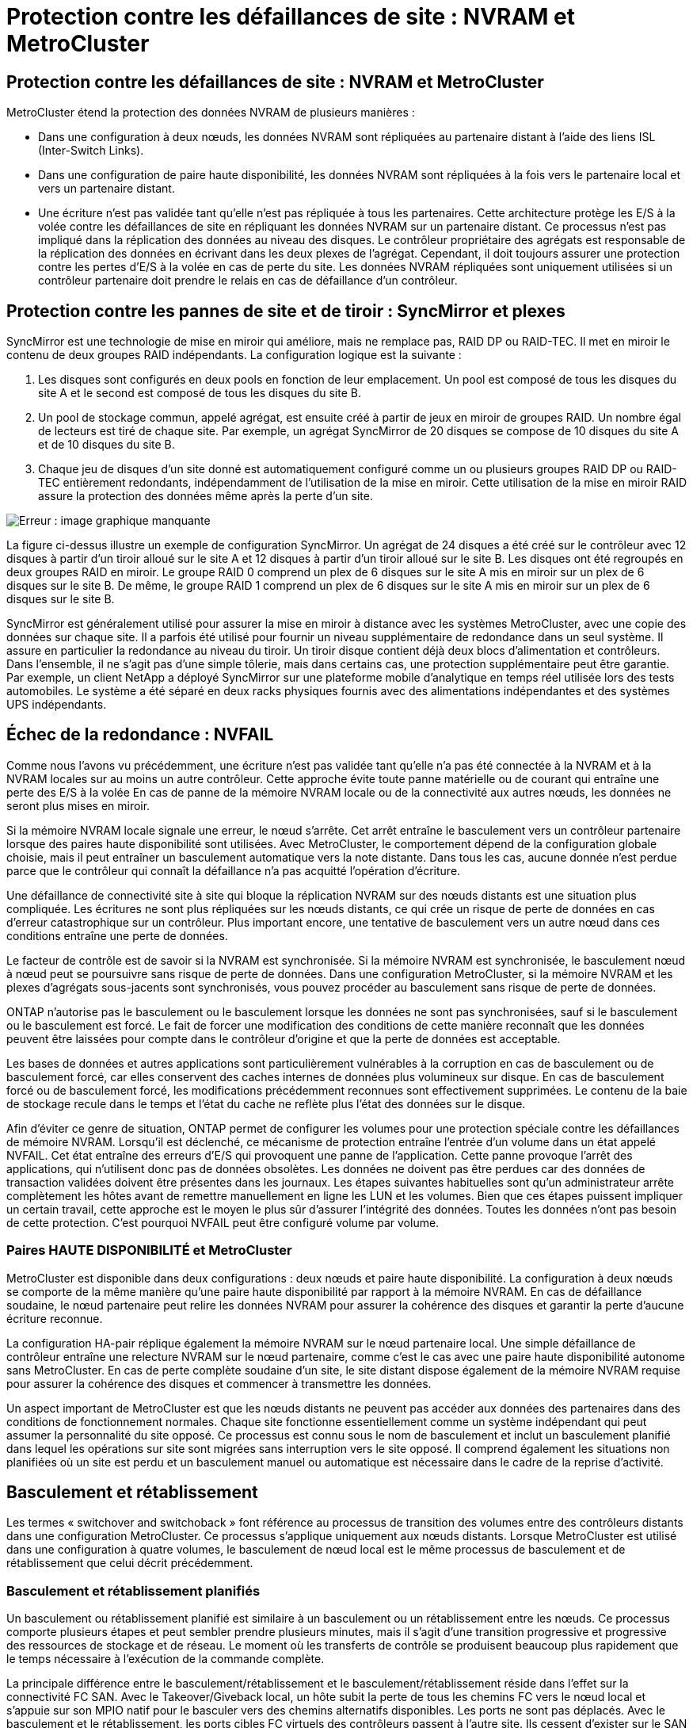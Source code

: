 = Protection contre les défaillances de site : NVRAM et MetroCluster
:allow-uri-read: 




== Protection contre les défaillances de site : NVRAM et MetroCluster

MetroCluster étend la protection des données NVRAM de plusieurs manières :

* Dans une configuration à deux nœuds, les données NVRAM sont répliquées au partenaire distant à l'aide des liens ISL (Inter-Switch Links).
* Dans une configuration de paire haute disponibilité, les données NVRAM sont répliquées à la fois vers le partenaire local et vers un partenaire distant.
* Une écriture n'est pas validée tant qu'elle n'est pas répliquée à tous les partenaires. Cette architecture protège les E/S à la volée contre les défaillances de site en répliquant les données NVRAM sur un partenaire distant. Ce processus n'est pas impliqué dans la réplication des données au niveau des disques. Le contrôleur propriétaire des agrégats est responsable de la réplication des données en écrivant dans les deux plexes de l'agrégat. Cependant, il doit toujours assurer une protection contre les pertes d'E/S à la volée en cas de perte du site. Les données NVRAM répliquées sont uniquement utilisées si un contrôleur partenaire doit prendre le relais en cas de défaillance d'un contrôleur.




== Protection contre les pannes de site et de tiroir : SyncMirror et plexes

SyncMirror est une technologie de mise en miroir qui améliore, mais ne remplace pas, RAID DP ou RAID-TEC. Il met en miroir le contenu de deux groupes RAID indépendants. La configuration logique est la suivante :

. Les disques sont configurés en deux pools en fonction de leur emplacement. Un pool est composé de tous les disques du site A et le second est composé de tous les disques du site B.
. Un pool de stockage commun, appelé agrégat, est ensuite créé à partir de jeux en miroir de groupes RAID. Un nombre égal de lecteurs est tiré de chaque site. Par exemple, un agrégat SyncMirror de 20 disques se compose de 10 disques du site A et de 10 disques du site B.
. Chaque jeu de disques d'un site donné est automatiquement configuré comme un ou plusieurs groupes RAID DP ou RAID-TEC entièrement redondants, indépendamment de l'utilisation de la mise en miroir. Cette utilisation de la mise en miroir RAID assure la protection des données même après la perte d'un site.


image:syncmirror.png["Erreur : image graphique manquante"]

La figure ci-dessus illustre un exemple de configuration SyncMirror. Un agrégat de 24 disques a été créé sur le contrôleur avec 12 disques à partir d'un tiroir alloué sur le site A et 12 disques à partir d'un tiroir alloué sur le site B. Les disques ont été regroupés en deux groupes RAID en miroir. Le groupe RAID 0 comprend un plex de 6 disques sur le site A mis en miroir sur un plex de 6 disques sur le site B. De même, le groupe RAID 1 comprend un plex de 6 disques sur le site A mis en miroir sur un plex de 6 disques sur le site B.

SyncMirror est généralement utilisé pour assurer la mise en miroir à distance avec les systèmes MetroCluster, avec une copie des données sur chaque site. Il a parfois été utilisé pour fournir un niveau supplémentaire de redondance dans un seul système. Il assure en particulier la redondance au niveau du tiroir. Un tiroir disque contient déjà deux blocs d'alimentation et contrôleurs. Dans l'ensemble, il ne s'agit pas d'une simple tôlerie, mais dans certains cas, une protection supplémentaire peut être garantie. Par exemple, un client NetApp a déployé SyncMirror sur une plateforme mobile d'analytique en temps réel utilisée lors des tests automobiles. Le système a été séparé en deux racks physiques fournis avec des alimentations indépendantes et des systèmes UPS indépendants.



== Échec de la redondance : NVFAIL

Comme nous l'avons vu précédemment, une écriture n'est pas validée tant qu'elle n'a pas été connectée à la NVRAM et à la NVRAM locales sur au moins un autre contrôleur. Cette approche évite toute panne matérielle ou de courant qui entraîne une perte des E/S à la volée En cas de panne de la mémoire NVRAM locale ou de la connectivité aux autres nœuds, les données ne seront plus mises en miroir.

Si la mémoire NVRAM locale signale une erreur, le nœud s'arrête. Cet arrêt entraîne le basculement vers un contrôleur partenaire lorsque des paires haute disponibilité sont utilisées. Avec MetroCluster, le comportement dépend de la configuration globale choisie, mais il peut entraîner un basculement automatique vers la note distante. Dans tous les cas, aucune donnée n'est perdue parce que le contrôleur qui connaît la défaillance n'a pas acquitté l'opération d'écriture.

Une défaillance de connectivité site à site qui bloque la réplication NVRAM sur des nœuds distants est une situation plus compliquée. Les écritures ne sont plus répliquées sur les nœuds distants, ce qui crée un risque de perte de données en cas d'erreur catastrophique sur un contrôleur. Plus important encore, une tentative de basculement vers un autre nœud dans ces conditions entraîne une perte de données.

Le facteur de contrôle est de savoir si la NVRAM est synchronisée. Si la mémoire NVRAM est synchronisée, le basculement nœud à nœud peut se poursuivre sans risque de perte de données. Dans une configuration MetroCluster, si la mémoire NVRAM et les plexes d'agrégats sous-jacents sont synchronisés, vous pouvez procéder au basculement sans risque de perte de données.

ONTAP n'autorise pas le basculement ou le basculement lorsque les données ne sont pas synchronisées, sauf si le basculement ou le basculement est forcé. Le fait de forcer une modification des conditions de cette manière reconnaît que les données peuvent être laissées pour compte dans le contrôleur d'origine et que la perte de données est acceptable.

Les bases de données et autres applications sont particulièrement vulnérables à la corruption en cas de basculement ou de basculement forcé, car elles conservent des caches internes de données plus volumineux sur disque. En cas de basculement forcé ou de basculement forcé, les modifications précédemment reconnues sont effectivement supprimées. Le contenu de la baie de stockage recule dans le temps et l'état du cache ne reflète plus l'état des données sur le disque.

Afin d'éviter ce genre de situation, ONTAP permet de configurer les volumes pour une protection spéciale contre les défaillances de mémoire NVRAM. Lorsqu'il est déclenché, ce mécanisme de protection entraîne l'entrée d'un volume dans un état appelé NVFAIL. Cet état entraîne des erreurs d'E/S qui provoquent une panne de l'application. Cette panne provoque l'arrêt des applications, qui n'utilisent donc pas de données obsolètes. Les données ne doivent pas être perdues car des données de transaction validées doivent être présentes dans les journaux. Les étapes suivantes habituelles sont qu'un administrateur arrête complètement les hôtes avant de remettre manuellement en ligne les LUN et les volumes. Bien que ces étapes puissent impliquer un certain travail, cette approche est le moyen le plus sûr d'assurer l'intégrité des données. Toutes les données n'ont pas besoin de cette protection. C'est pourquoi NVFAIL peut être configuré volume par volume.



=== Paires HAUTE DISPONIBILITÉ et MetroCluster

MetroCluster est disponible dans deux configurations : deux nœuds et paire haute disponibilité. La configuration à deux nœuds se comporte de la même manière qu'une paire haute disponibilité par rapport à la mémoire NVRAM. En cas de défaillance soudaine, le nœud partenaire peut relire les données NVRAM pour assurer la cohérence des disques et garantir la perte d'aucune écriture reconnue.

La configuration HA-pair réplique également la mémoire NVRAM sur le nœud partenaire local. Une simple défaillance de contrôleur entraîne une relecture NVRAM sur le nœud partenaire, comme c'est le cas avec une paire haute disponibilité autonome sans MetroCluster. En cas de perte complète soudaine d'un site, le site distant dispose également de la mémoire NVRAM requise pour assurer la cohérence des disques et commencer à transmettre les données.

Un aspect important de MetroCluster est que les nœuds distants ne peuvent pas accéder aux données des partenaires dans des conditions de fonctionnement normales. Chaque site fonctionne essentiellement comme un système indépendant qui peut assumer la personnalité du site opposé. Ce processus est connu sous le nom de basculement et inclut un basculement planifié dans lequel les opérations sur site sont migrées sans interruption vers le site opposé. Il comprend également les situations non planifiées où un site est perdu et un basculement manuel ou automatique est nécessaire dans le cadre de la reprise d'activité.



== Basculement et rétablissement

Les termes « switchover and switchoback » font référence au processus de transition des volumes entre des contrôleurs distants dans une configuration MetroCluster. Ce processus s'applique uniquement aux nœuds distants. Lorsque MetroCluster est utilisé dans une configuration à quatre volumes, le basculement de nœud local est le même processus de basculement et de rétablissement que celui décrit précédemment.



=== Basculement et rétablissement planifiés

Un basculement ou rétablissement planifié est similaire à un basculement ou un rétablissement entre les nœuds. Ce processus comporte plusieurs étapes et peut sembler prendre plusieurs minutes, mais il s'agit d'une transition progressive et progressive des ressources de stockage et de réseau. Le moment où les transferts de contrôle se produisent beaucoup plus rapidement que le temps nécessaire à l'exécution de la commande complète.

La principale différence entre le basculement/rétablissement et le basculement/rétablissement réside dans l'effet sur la connectivité FC SAN. Avec le Takeover/Giveback local, un hôte subit la perte de tous les chemins FC vers le nœud local et s'appuie sur son MPIO natif pour le basculer vers des chemins alternatifs disponibles. Les ports ne sont pas déplacés. Avec le basculement et le rétablissement, les ports cibles FC virtuels des contrôleurs passent à l'autre site. Ils cessent d'exister sur le SAN pendant un instant, puis réapparaissent sur un autre contrôleur.



=== SyncMirror expire

SyncMirror est une technologie de mise en miroir ONTAP qui offre une protection contre les défaillances de tiroirs. Lorsque les tiroirs sont séparés sur une distance, les données sont protégées à distance.

SyncMirror ne fournit pas de mise en miroir synchrone universelle. Le résultat est une meilleure disponibilité. Certains systèmes de stockage utilisent une mise en miroir totale ou nulle constante, parfois appelée mode domino. Cette forme de mise en miroir est limitée dans l'application car toutes les activités d'écriture doivent cesser en cas de perte de la connexion au site distant. Sinon, une écriture existerait sur un site, mais pas sur l'autre. Généralement, ces environnements sont configurés pour mettre les LUN hors ligne en cas de perte de la connectivité site à site pendant plus d'une courte période (par exemple, 30 secondes).

Ce comportement est souhaitable pour un petit sous-ensemble d'environnements. Cependant, la plupart des applications nécessitent une solution capable de garantir une réplication synchrone dans des conditions normales de fonctionnement, mais avec la possibilité de suspendre la réplication. Une perte complète de la connectivité site à site est souvent considérée comme une situation proche d'une catastrophe. Généralement, ces environnements sont maintenus en ligne et donnent accès aux données jusqu'à ce que la connectivité soit réparée ou qu'une décision officielle soit prise de fermer l'environnement pour protéger les données. Il n'est pas rare d'avoir besoin d'arrêter automatiquement l'application uniquement en raison d'une défaillance de réplication à distance.

SyncMirror prend en charge les exigences de mise en miroir synchrone avec la flexibilité d'un délai d'expiration. Si la connectivité à la télécommande et/ou au plex est perdue, une minuterie de 30 secondes commence à s'arrêter. Lorsque le compteur atteint 0, le traitement des E/S d'écriture reprend en utilisant les données locales. La copie distante des données est utilisable, mais elle est figée à temps jusqu'à ce que la connectivité soit rétablie. La resynchronisation exploite des snapshots au niveau de l'agrégat pour rétablir le système en mode synchrone aussi rapidement que possible.

Notamment, dans de nombreux cas, ce type de réplication universelle en mode domino tout ou rien est mieux implémenté au niveau de la couche applicative. Par exemple, Oracle DataGuard inclut le mode de protection maximum, ce qui garantit la réplication à long terme en toutes circonstances. Si la liaison de réplication échoue pendant une période dépassant un délai configurable, les bases de données s'arrêtent.



=== Basculement automatique sans surveillance avec Fabric Attached MetroCluster

Le basculement automatique sans surveillance (AUSO) est une fonctionnalité MetroCluster intégrée au fabric qui offre une forme de haute disponibilité intersite. Comme évoqué précédemment, MetroCluster est disponible en deux types : un contrôleur unique sur chaque site ou une paire haute disponibilité sur chaque site. L'avantage principal de l'option haute disponibilité est que l'arrêt planifié ou non planifié du contrôleur permet toujours une E/S locale. L'avantage de l'option à nœud unique est de réduire les coûts, la complexité et l'infrastructure.

La principale valeur d'AUSO est d'améliorer les fonctionnalités haute disponibilité des systèmes MetroCluster connectés à la structure. Chaque site surveille l'état de santé du site opposé et, si aucun nœud n'est encore utilisé pour transmettre des données, l'AUSO assure un basculement rapide. Cette approche est particulièrement utile dans les configurations MetroCluster avec un seul nœud par site, car elle rapproche la configuration d'une paire haute disponibilité en termes de disponibilité.

AUSO ne peut pas offrir de surveillance complète au niveau d'une paire HA. Une paire haute disponibilité peut offrir une haute disponibilité, car elle inclut deux câbles physiques redondants pour une communication nœud à nœud directe. En outre, les deux nœuds d'une paire haute disponibilité ont accès au même ensemble de disques sur des boucles redondantes, ce qui permet à un nœud de suivre l'état d'un autre nœud sur une autre route.

Il existe des clusters MetroCluster sur plusieurs sites pour lesquels la communication nœud à nœud et l'accès au disque reposent sur la connectivité réseau site à site. La capacité à surveiller le pouls du reste du cluster est limitée. AUSO doit faire la distinction entre une situation où l'autre site est en fait hors service plutôt qu'indisponible en raison d'un problème de réseau.

Par conséquent, un contrôleur d'une paire haute disponibilité peut demander un basculement s'il détecte une panne de contrôleur qui s'est produite pour une raison spécifique, par exemple une situation critique du système. Elle peut également déclencher un basculement en cas de perte complète de la connectivité, parfois appelée « perte de pulsation ».

Un système MetroCluster ne peut effectuer un basculement automatique en toute sécurité que lorsqu'une panne spécifique est détectée sur le site d'origine. En outre, le contrôleur qui devient propriétaire du système de stockage doit être en mesure de garantir la synchronisation des données du disque et de la NVRAM. Le contrôleur ne peut pas garantir la sécurité d'un basculement simplement parce qu'il a perdu le contact avec le site source, qui pourrait toujours être opérationnel. Pour plus d'informations sur les options d'automatisation d'un basculement, reportez-vous aux informations sur la solution MetroCluster Tiebreaker (MCTB) dans la section suivante.



=== Disjoncteur d'attache MetroCluster avec MetroCluster FAS

Le https://library.netapp.com/ecmdocs/ECMP12007400/html/GUID-3662A7CE-3AF2-4562-A11C-5C37DE0E3A87.html["NetApp MetroCluster Tiebreaker"^] Le logiciel peut s'exécuter sur un troisième site afin de contrôler l'état de santé de votre environnement MetroCluster, d'envoyer des notifications et de forcer un basculement en cas d'incident. Une description complète du disjoncteur d'attache se trouve sur le http://mysupport.netapp.com["Site de support NetApp"^], Mais le but principal du Tiebreaker de MetroCluster est de détecter la perte de site. Il doit également faire la distinction entre la perte du site et une perte de connectivité. Par exemple, le basculement ne doit pas se produire car le disjoncteur d'attache n'a pas pu atteindre le site principal. C'est pourquoi le disjoncteur d'attache surveille également la capacité du site distant à contacter le site principal.

Le basculement automatique avec AUSO est également compatible avec le MCTB. AUSO réagit très rapidement car il est conçu pour détecter des événements de défaillance spécifiques, puis n'invoque le basculement que lorsque les plexes NVRAM et SyncMirror sont synchronisés.

En revanche, le disjoncteur principal est situé à distance et doit donc attendre qu'une minuterie s'écoule avant de déclarer un site mort. Le disjoncteur d'attache détecte finalement le type de défaillance de contrôleur couverte par l'AUSO, mais en général, l'AUSO a déjà commencé le basculement et éventuellement terminé le basculement avant que le disjoncteur d'attache n'agisse. La deuxième commande de basculement qui en résulte provient du Tiebreaker serait rejetée.

*Attention : *le logiciel MCTB ne vérifie pas que la mémoire NVRAM était et/ou que les plexes sont synchronisés lorsque vous forcez un basculement. Le basculement automatique, s'il est configuré, doit être désactivé pendant les opérations de maintenance qui entraînent une perte de synchronisation des plexes NVRAM ou SyncMirror.

En outre, le MCTB peut ne pas traiter un désastre roulant qui conduit à la séquence d'événements suivante :

. La connectivité entre les sites est interrompue pendant plus de 30 secondes.
. La réplication SyncMirror est obsolète et les opérations se poursuivent sur le site principal, ce qui ne permet pas au réplica distant d'être obsolète.
. Le site primaire est perdu. Le résultat est la présence de modifications non répliquées sur le site primaire. Un basculement peut alors se révéler indésirable pour plusieurs raisons, notamment :
+
** Certaines données critiques peuvent être présentes sur le site primaire et peuvent être récupérées à terme. Un basculement qui a permis à l'application de continuer à fonctionner aurait pour effet de supprimer ces données stratégiques.
** Des données peuvent être mises en cache pour une application sur le site survivant qui utilisait des ressources de stockage sur le site principal au moment de la perte du site. Le basculement introduit une version obsolète des données qui ne correspond pas au cache.
** Des données peuvent être mises en cache sur un système d'exploitation du site survivant qui utilisait des ressources de stockage sur le site principal au moment de la perte du site. Le basculement introduit une version obsolète des données qui ne correspond pas au cache. L'option la plus sûre est de configurer le Tiebreaker pour envoyer une alerte s'il détecte une défaillance du site et demander à une personne de décider si elle doit forcer un basculement. Il peut être nécessaire d'abord d'arrêter les applications et/ou les systèmes d'exploitation pour effacer les données en cache. En outre, les paramètres NVFAIL peuvent être utilisés pour renforcer la protection et rationaliser le processus de basculement.






=== Mediator ONTAP avec MetroCluster IP

Le médiateur ONTAP est utilisé avec MetroCluster IP et certaines autres solutions ONTAP. Il fonctionne comme un service disjoncteur d'attache classique, tout comme le logiciel disjoncteur d'attache MetroCluster mentionné ci-dessus, mais comprend également une fonctionnalité essentielle, qui effectue un basculement automatique sans surveillance.

Un MetroCluster FAS dispose d'un accès direct aux dispositifs de stockage sur le site opposé. Cela permet à un contrôleur MetroCluster de surveiller l'intégrité des autres contrôleurs en lisant les données de pulsation à partir des disques. Cela permet à un contrôleur de reconnaître la défaillance d'un autre contrôleur et d'effectuer un basculement.

En revanche, l'architecture IP MetroCluster achemine toutes les E/S exclusivement via la connexion contrôleur-contrôleur ; il n'y a pas d'accès direct aux dispositifs de stockage sur le site distant. Cela limite la capacité d'un contrôleur à détecter les défaillances et à effectuer un basculement. Le Mediator ONTAP est donc requis comme dispositif Tiebreaker pour détecter la perte du site et effectuer automatiquement un basculement.



=== Commutateur automatique sans surveillance du médiateur (MAUSO)



=== Troisième site virtuel avec ClusterLion

ClusterLion est un dispositif de surveillance MetroCluster avancé qui fonctionne comme un troisième site virtuel. Cette approche permet de déployer MetroCluster en toute sécurité dans une configuration à deux sites avec une fonctionnalité de basculement entièrement automatisée. De plus, ClusterLion peut effectuer un moniteur de niveau réseau supplémentaire et exécuter des opérations de post-basculement. La documentation complète est disponible auprès de ProLion.

image:clusterlion.png["Erreur : image graphique manquante"]

* Les appliances ClusterLion contrôlent l'état des contrôleurs à l'aide de câbles série et Ethernet directement connectés.
* Les deux appareils sont connectés l'un à l'autre à l'aide de connexions 3G sans fil redondantes.
* L'alimentation vers le contrôleur ONTAP est acheminée via des relais internes. En cas de panne de site, ClusterLion, qui contient un système UPS interne, coupe les connexions d'alimentation avant d'appeler un basculement. Ce processus permet de s'assurer qu'aucune condition de split-brain ne se produit.
* ClusterLion effectue un basculement dans le délai d'attente SyncMirror de 30 secondes ou pas du tout.
* ClusterLion n'effectue pas de basculement à moins que les États des plexes NVRAM et SyncMirror ne soient synchronisés.
* Étant donné que ClusterLion effectue un basculement uniquement si MetroCluster est entièrement synchronisé, NVFAIL n'est pas nécessaire. Cette configuration permet aux environnements couvrant l'ensemble des sites, tels qu'un RAC Oracle étendu, de rester en ligne, même pendant un basculement non planifié.
* Il inclut les protocoles Fabric-Attached MetroCluster et MetroCluster IP

